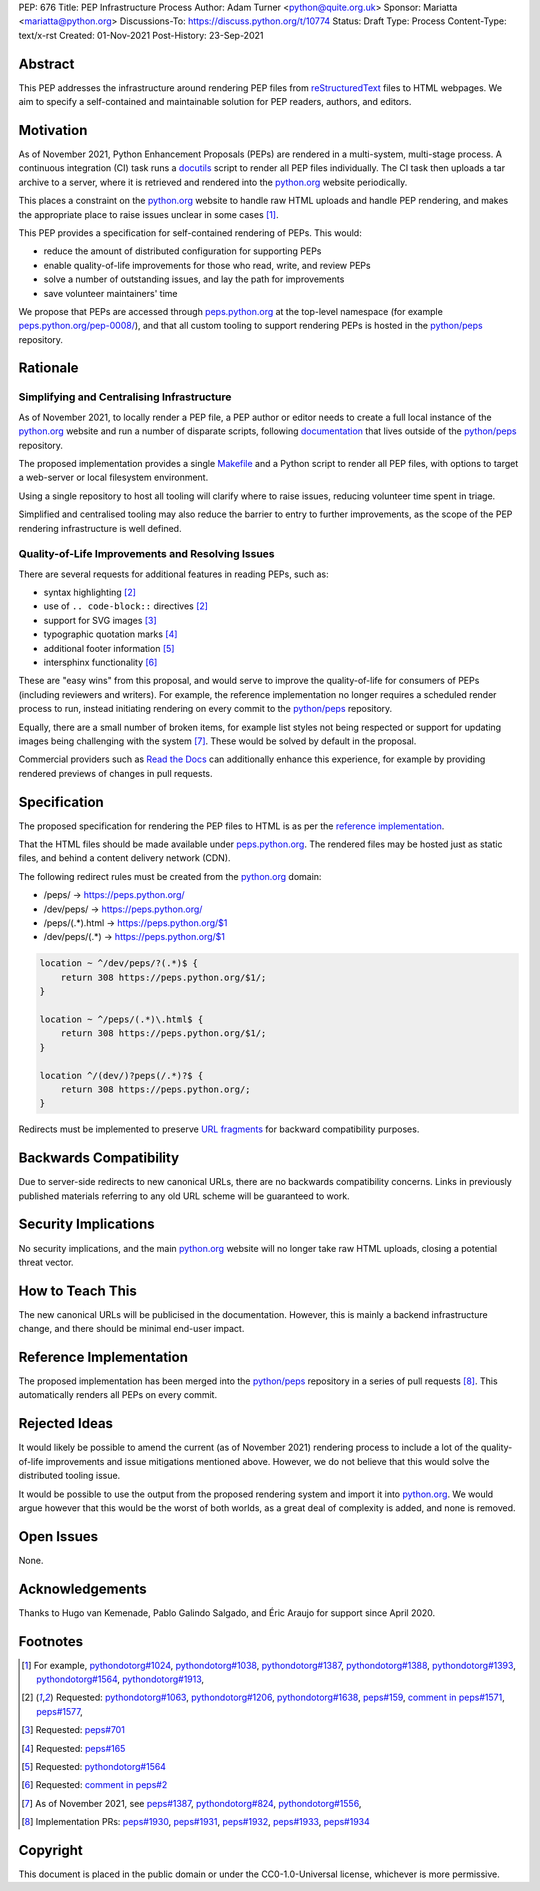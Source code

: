 PEP: 676
Title: PEP Infrastructure Process
Author: Adam Turner <python@quite.org.uk>
Sponsor: Mariatta <mariatta@python.org>
Discussions-To: https://discuss.python.org/t/10774
Status: Draft
Type: Process
Content-Type: text/x-rst
Created: 01-Nov-2021
Post-History: 23-Sep-2021

Abstract
========

This PEP addresses the infrastructure around rendering PEP files from
reStructuredText_ files to HTML webpages. We aim to specify a self-contained
and maintainable solution for PEP readers, authors, and editors.

Motivation
==========

As of November 2021, Python Enhancement Proposals (PEPs) are rendered in a
multi-system, multi-stage process. A continuous integration (CI) task runs a
docutils_ script to render all PEP files individually. The CI task then uploads
a tar archive to a server, where it is retrieved and rendered into the
`python.org`_ website periodically.

This places a constraint on the `python.org`_ website to handle raw HTML
uploads and handle PEP rendering, and makes the appropriate place to raise
issues unclear in some cases [1]_.

This PEP provides a specification for self-contained rendering of PEPs. This
would:

* reduce the amount of distributed configuration for supporting PEPs
* enable quality-of-life improvements for those who read, write, and review
  PEPs
* solve a number of outstanding issues, and lay the path for improvements
* save volunteer maintainers' time

We propose that PEPs are accessed through peps.python.org_ at the top-level
namespace (for example `peps.python.org/pep-0008/`_), and that all custom
tooling to support rendering PEPs is hosted in the `python/peps`_ repository.

Rationale
=========

Simplifying and Centralising Infrastructure
-------------------------------------------

As of November 2021, to locally render a PEP file, a PEP author or editor needs
to create a full local instance of the `python.org`_ website and run a number
of disparate scripts, following documentation_ that lives outside of the
`python/peps`_ repository.

The proposed implementation provides a single Makefile_ and a Python script to
render all PEP files, with options to target a web-server or local filesystem
environment.

Using a single repository to host all tooling will clarify where to raise
issues, reducing volunteer time spent in triage.

Simplified and centralised tooling may also reduce the barrier to entry to
further improvements, as the scope of the PEP rendering infrastructure is well
defined.

Quality-of-Life Improvements and Resolving Issues
-------------------------------------------------

There are several requests for additional features in reading PEPs, such as:

* syntax highlighting [2]_
* use of ``.. code-block::`` directives [2]_
* support for SVG images [3]_
* typographic quotation marks [4]_
* additional footer information [5]_
* intersphinx functionality [6]_

These are "easy wins" from this proposal, and would serve to improve the
quality-of-life for consumers of PEPs (including reviewers and writers). For
example, the reference implementation no longer requires a scheduled render
process to run, instead initiating rendering on every commit to the
`python/peps`_ repository.

Equally, there are a small number of broken items, for example list styles not
being respected or support for updating images being challenging with the
system [7]_. These would be solved by default in the proposal.

Commercial providers such as `Read the Docs`_ can additionally enhance this
experience, for example by providing rendered previews of changes in pull
requests.

Specification
=============

The proposed specification for rendering the PEP files to HTML is as per the
`reference implementation`_.

That the HTML files should be made available under peps.python.org_. The
rendered files may be hosted just as static files, and behind a content
delivery network (CDN).

The following redirect rules must be created from the `python.org`_ domain:

* /peps/            -> https://peps.python.org/
* /dev/peps/        -> https://peps.python.org/
* /peps/(.*)\.html  -> https://peps.python.org/$1
* /dev/peps/(.*)    -> https://peps.python.org/$1

.. code-block:: nginx

    location ~ ^/dev/peps/?(.*)$ {
        return 308 https://peps.python.org/$1/;
    }

    location ~ ^/peps/(.*)\.html$ {
        return 308 https://peps.python.org/$1/;
    }

    location ^/(dev/)?peps(/.*)?$ {
        return 308 https://peps.python.org/;
    }

Redirects must be implemented to preserve `URL fragments`_ for backward
compatibility purposes.

Backwards Compatibility
=======================

Due to server-side redirects to new canonical URLs, there are no backwards
compatibility concerns. Links in previously published materials referring to
any old URL scheme will be guaranteed to work.

Security Implications
=====================

No security implications, and the main `python.org`_ website will no longer
take raw HTML uploads, closing a potential threat vector.

How to Teach This
=================

The new canonical URLs will be publicised in the documentation. However, this
is mainly a backend infrastructure change, and there should be minimal
end-user impact.

Reference Implementation
========================

The proposed implementation has been merged into the `python/peps`_ repository
in a series of pull requests [8]_. This automatically renders all PEPs on every
commit.

Rejected Ideas
==============

It would likely be possible to amend the current (as of November 2021)
rendering process to include a lot of the quality-of-life improvements and
issue mitigations mentioned above. However, we do not believe that this would
solve the distributed tooling issue.

It would be possible to use the output from the proposed rendering system and
import it into `python.org`_. We would argue however that this would be the
worst of both worlds, as a great deal of complexity is added, and none is
removed.

Open Issues
===========

None.

Acknowledgements
================

Thanks to Hugo van Kemenade, Pablo Galindo Salgado, and Éric Araujo for support
since April 2020.

Footnotes
=========

.. _documentation: https://pythondotorg.readthedocs.io/pep_generation.html
.. _docutils: https://docutils.sourceforge.io
.. _Makefile: https://www.gnu.org/software/make/manual/make.html#Introduction
.. _peps.python.org: https://peps.python.org/
.. _peps.python.org/pep-0008/: https://peps.python.org/pep-0008/
.. _python.org: https://www.python.org
.. _python/peps: https://github.com/python/peps
.. _Read the Docs: https://readthedocs.org
.. _reStructuredText: https://docutils.sourceforge.io/rst.html
.. _URL fragments: https://url.spec.whatwg.org/#concept-url-fragment

.. [1] For example,
       `pythondotorg#1024 <https://github.com/python/pythondotorg/issues/1204>`__,
       `pythondotorg#1038 <https://github.com/python/pythondotorg/issues/1038>`__,
       `pythondotorg#1387 <https://github.com/python/pythondotorg/issues/1387>`__,
       `pythondotorg#1388 <https://github.com/python/pythondotorg/issues/1388>`__,
       `pythondotorg#1393 <https://github.com/python/pythondotorg/issues/1393>`__,
       `pythondotorg#1564 <https://github.com/python/pythondotorg/issues/1564>`__,
       `pythondotorg#1913 <https://github.com/python/pythondotorg/issues/1913>`__,
.. [2] Requested: `pythondotorg#1063 <https://github.com/python/pythondotorg/pull/1063>`__,
       `pythondotorg#1206 <https://github.com/python/pythondotorg/issues/1206>`__,
       `pythondotorg#1638 <https://github.com/python/pythondotorg/pull/1638>`__,
       `peps#159 <https://github.com/python/peps/issues/159>`__,
       `comment in peps#1571 <https://github.com/python/peps/pull/1571#discussion_r478701944>`__,
       `peps#1577 <https://github.com/python/peps/pull/1577>`__,
.. [3] Requested: `peps#701 <https://github.com/python/peps/issues/701>`__
.. [4] Requested: `peps#165 <https://github.com/python/peps/issues/165>`__
.. [5] Requested: `pythondotorg#1564 <https://github.com/python/pythondotorg/issues/1564>`__
.. [6] Requested: `comment in peps#2 <https://github.com/python/peps/issues/2#issuecomment-339195595>`__
.. [7] As of November 2021, see
       `peps#1387 <https://github.com/python/peps/issues/1387>`__,
       `pythondotorg#824 <https://github.com/python/pythondotorg/issues/824>`__,
       `pythondotorg#1556 <https://github.com/python/pythondotorg/pull/1556>`__,
.. [8] Implementation PRs:
       `peps#1930 <https://github.com/python/peps/pull/1930>`__,
       `peps#1931 <https://github.com/python/peps/pull/1931>`__,
       `peps#1932 <https://github.com/python/peps/pull/1932>`__,
       `peps#1933 <https://github.com/python/peps/pull/1933>`__,
       `peps#1934 <https://github.com/python/peps/pull/1934>`__

Copyright
=========

This document is placed in the public domain or under the
CC0-1.0-Universal license, whichever is more permissive.


..
 Local Variables:
 mode: indented-text
 indent-tabs-mode: nil
 sentence-end-double-space: t
 fill-column: 70
 coding: utf-8
 End:
